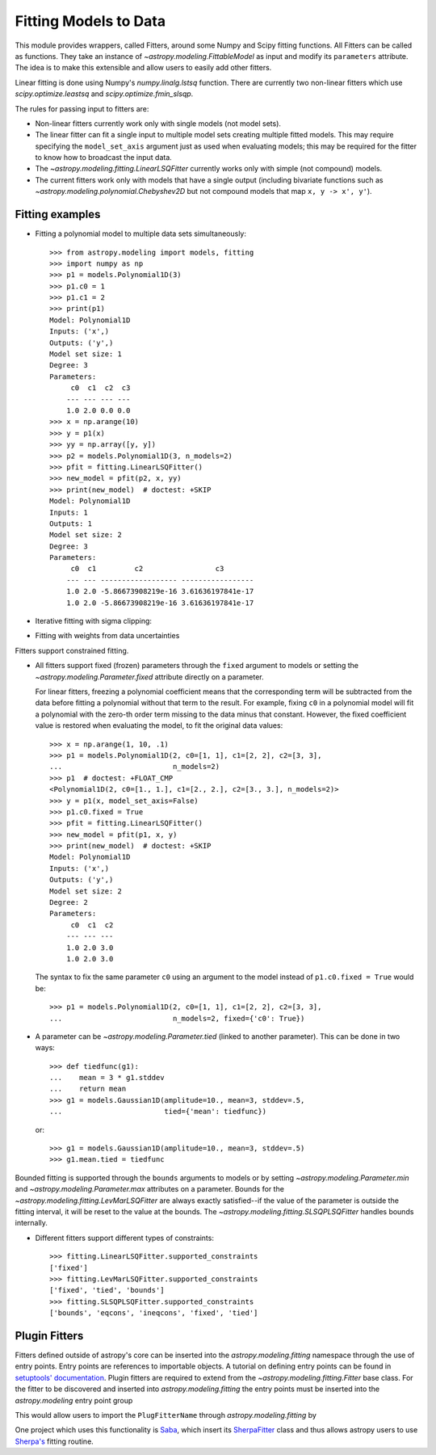 **********************
Fitting Models to Data
**********************

This module provides wrappers, called Fitters, around some Numpy and Scipy
fitting functions. All Fitters can be called as functions. They take an
instance of `~astropy.modeling.FittableModel` as input and modify its
``parameters`` attribute. The idea is to make this extensible and allow
users to easily add other fitters.

Linear fitting is done using Numpy's `numpy.linalg.lstsq` function.  There are
currently two non-linear fitters which use `scipy.optimize.leastsq` and
`scipy.optimize.fmin_slsqp`.

The rules for passing input to fitters are:

* Non-linear fitters currently work only with single models (not model sets).

* The linear fitter can fit a single input to multiple model sets creating
  multiple fitted models.  This may require specifying the ``model_set_axis``
  argument just as used when evaluating models; this may be required for the
  fitter to know how to broadcast the input data.

* The `~astropy.modeling.fitting.LinearLSQFitter` currently works only with
  simple (not compound) models.

* The current fitters work only with models that have a single output
  (including bivariate functions such as
  `~astropy.modeling.polynomial.Chebyshev2D` but not compound models that map
  ``x, y -> x', y'``).


Fitting examples
================

- Fitting a polynomial model to multiple data sets simultaneously::

      >>> from astropy.modeling import models, fitting
      >>> import numpy as np
      >>> p1 = models.Polynomial1D(3)
      >>> p1.c0 = 1
      >>> p1.c1 = 2
      >>> print(p1)
      Model: Polynomial1D
      Inputs: ('x',)
      Outputs: ('y',)
      Model set size: 1
      Degree: 3
      Parameters:
           c0  c1  c2  c3
          --- --- --- ---
          1.0 2.0 0.0 0.0
      >>> x = np.arange(10)
      >>> y = p1(x)
      >>> yy = np.array([y, y])
      >>> p2 = models.Polynomial1D(3, n_models=2)
      >>> pfit = fitting.LinearLSQFitter()
      >>> new_model = pfit(p2, x, yy)
      >>> print(new_model)  # doctest: +SKIP
      Model: Polynomial1D
      Inputs: 1
      Outputs: 1
      Model set size: 2
      Degree: 3
      Parameters:
           c0  c1         c2                 c3
          --- --- ------------------ -----------------
          1.0 2.0 -5.86673908219e-16 3.61636197841e-17
          1.0 2.0 -5.86673908219e-16 3.61636197841e-17

- Iterative fitting with sigma clipping:

.. plot::
    :include-source:

     import numpy as np
     from astropy.stats import sigma_clip
     from astropy.modeling import models, fitting
     import scipy.stats as stats
     from matplotlib import pyplot as plt

     # Generate fake data with outliers
     np.random.seed(0)
     x = np.linspace(-5., 5., 200)
     y = 3 * np.exp(-0.5 * (x - 1.3)**2 / 0.8**2)
     c = stats.bernoulli.rvs(0.35, size=x.shape)
     y += (np.random.normal(0., 0.2, x.shape) +
           c*np.random.normal(3.0, 5.0, x.shape))
     g_init = models.Gaussian1D(amplitude=1., mean=0, stddev=1.)

     # initialize fitters
     fit = fitting.LevMarLSQFitter()
     or_fit = fitting.FittingWithOutlierRemoval(fit, sigma_clip,
                                                niter=3, sigma=3.0)

     # get fitted model and filtered data
     filtered_data, or_fitted_model = or_fit(g_init, x, y)
     fitted_model = fit(g_init, x, y)

     # plot data and fitted models
     plt.figure(figsize=(8,5))
     plt.plot(x, y, 'gx', label="original data")
     plt.plot(x, filtered_data, 'r+', label="filtered data")
     plt.plot(x, fitted_model(x), 'g-',
              label="model fitted w/ original data")
     plt.plot(x, or_fitted_model(x), 'r--',
              label="model fitted w/ filtered data")
     plt.legend(loc=2, numpoints=1)

- Fitting with weights from data uncertainties

.. plot::
    :include-source:
  
    import numpy as np
    from astropy.stats import sigma_clip
    from astropy.modeling import models, fitting
    import scipy.stats as stats
    from matplotlib import pyplot as plt

    # Generate fake data with outliers
    np.random.seed(0)
    x = np.linspace(-5., 5., 200)
    y = 3 * np.exp(-0.5 * (x - 1.3)**2 / 0.8**2)
    c = stats.bernoulli.rvs(0.35, size=x.shape)
    y += (np.random.normal(0., 0.2, x.shape) +
          c*np.random.normal(3.0, 5.0, x.shape))
    y_uncs = np.sqrt(np.square(np.full(x.shape, 0.2))
                     + c*np.square(np.full(x.shape,5.0)))
    g_init = models.Gaussian1D(amplitude=1., mean=0, stddev=1.)

    # initialize fitters
    fit = fitting.LevMarLSQFitter()

    # fit the data w/o weights
    fitted_model = fit(g_init, x, y)

    # fit the data using the uncertainties as weights
    fitted_model_weights = fit(g_init, x, y, weights=1.0/y_uncs)

    # plot data and fitted models
    plt.figure(figsize=(8,5))
    plt.errorbar(x, y, yerr=y_uncs, fmt='kx', label="data")
    plt.plot(x, fitted_model(x), 'g-', linewidth=4.0,
             label="model fitted w/o weights")
    plt.plot(x, fitted_model_weights(x), 'r--', linewidth=4.0,
             label="model fitted w/ weights")
    plt.legend(loc=2, numpoints=1)

Fitters support constrained fitting.

- All fitters support fixed (frozen) parameters through the ``fixed`` argument
  to models or setting the `~astropy.modeling.Parameter.fixed`
  attribute directly on a parameter.

  For linear fitters, freezing a polynomial coefficient means that the
  corresponding term will be subtracted from the data before fitting a
  polynomial without that term to the result. For example, fixing ``c0`` in a
  polynomial model will fit a polynomial with the zero-th order term missing
  to the data minus that constant. However, the fixed coefficient value is
  restored when evaluating the model, to fit the original data values::

      >>> x = np.arange(1, 10, .1)
      >>> p1 = models.Polynomial1D(2, c0=[1, 1], c1=[2, 2], c2=[3, 3],
      ...                          n_models=2)
      >>> p1  # doctest: +FLOAT_CMP
      <Polynomial1D(2, c0=[1., 1.], c1=[2., 2.], c2=[3., 3.], n_models=2)>
      >>> y = p1(x, model_set_axis=False)
      >>> p1.c0.fixed = True
      >>> pfit = fitting.LinearLSQFitter()
      >>> new_model = pfit(p1, x, y)
      >>> print(new_model)  # doctest: +SKIP
      Model: Polynomial1D
      Inputs: ('x',)
      Outputs: ('y',)
      Model set size: 2
      Degree: 2
      Parameters:
           c0  c1  c2
          --- --- ---
          1.0 2.0 3.0
          1.0 2.0 3.0

  The syntax to fix the same parameter ``c0`` using an argument to the model
  instead of ``p1.c0.fixed = True`` would be::

      >>> p1 = models.Polynomial1D(2, c0=[1, 1], c1=[2, 2], c2=[3, 3],
      ...                          n_models=2, fixed={'c0': True})


- A parameter can be `~astropy.modeling.Parameter.tied` (linked to
  another parameter). This can be done in two ways::

      >>> def tiedfunc(g1):
      ...    mean = 3 * g1.stddev
      ...    return mean
      >>> g1 = models.Gaussian1D(amplitude=10., mean=3, stddev=.5,
      ...                        tied={'mean': tiedfunc})

  or::

      >>> g1 = models.Gaussian1D(amplitude=10., mean=3, stddev=.5)
      >>> g1.mean.tied = tiedfunc

Bounded fitting is supported through the ``bounds`` arguments to models or by
setting `~astropy.modeling.Parameter.min` and `~astropy.modeling.Parameter.max`
attributes on a parameter.  Bounds for the
`~astropy.modeling.fitting.LevMarLSQFitter` are always exactly satisfied--if
the value of the parameter is outside the fitting interval, it will be reset to
the value at the bounds. The `~astropy.modeling.fitting.SLSQPLSQFitter` handles
bounds internally.

- Different fitters support different types of constraints::

    >>> fitting.LinearLSQFitter.supported_constraints
    ['fixed']
    >>> fitting.LevMarLSQFitter.supported_constraints
    ['fixed', 'tied', 'bounds']
    >>> fitting.SLSQPLSQFitter.supported_constraints
    ['bounds', 'eqcons', 'ineqcons', 'fixed', 'tied']

Plugin Fitters
==============


Fitters defined outside of astropy's core can be inserted into the
`astropy.modeling.fitting` namespace through the use of entry points.
Entry points are references to importable objects. A tutorial on
defining entry points can be found in `setuptools' documentation
<http://setuptools.readthedocs.io/en/latest/setuptools.html#dynamic-discovery-of-services-and-plugins>`_.
Plugin fitters are required to extend from the `~astropy.modeling.fitting.Fitter`
base class. For the fitter to be discovered and inserted into
`astropy.modeling.fitting` the entry points must be inserted into
the `astropy.modeling` entry point group

.. doctest-skip::

    setup(
          # ...
          entry_points = {'astropy.modeling': 'PluginFitterName = fitter_module:PlugFitterClass'}
    )

This would allow users to import the ``PlugFitterName`` through `astropy.modeling.fitting` by

.. doctest-skip::

    from astropy.modeling.fitting import PlugFitterName

One project which uses this functionality is `Saba <https://saba.readthedocs.io/>`_,
which insert its `SherpaFitter <http://saba.readthedocs.io/en/stable/api.html#saba.SherpaFitter>`_
class and thus allows astropy users to use `Sherpa's <http://cxc.cfa.harvard.edu/contrib/sherpa/>`_
fitting routine.
